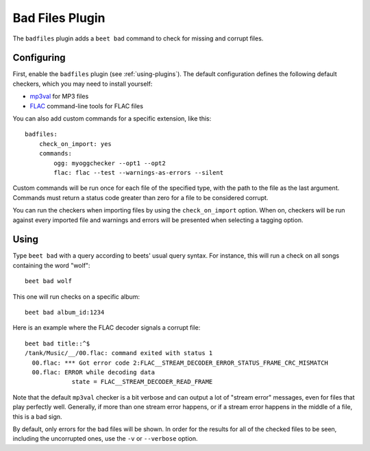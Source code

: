 Bad Files Plugin
================

The ``badfiles`` plugin adds a ``beet bad`` command to check for missing and
corrupt files.

Configuring
-----------

First, enable the ``badfiles`` plugin (see :ref:`using-plugins`). The default
configuration defines the following default checkers, which you may need to
install yourself:

- mp3val_ for MP3 files
- FLAC_ command-line tools for FLAC files

You can also add custom commands for a specific extension, like this:

::

    badfiles:
        check_on_import: yes
        commands:
            ogg: myoggchecker --opt1 --opt2
            flac: flac --test --warnings-as-errors --silent

Custom commands will be run once for each file of the specified type, with the
path to the file as the last argument. Commands must return a status code
greater than zero for a file to be considered corrupt.

You can run the checkers when importing files by using the ``check_on_import``
option. When on, checkers will be run against every imported file and warnings
and errors will be presented when selecting a tagging option.

.. _flac: https://xiph.org/flac/

.. _mp3val: http://mp3val.sourceforge.net/

Using
-----

Type ``beet bad`` with a query according to beets' usual query syntax. For
instance, this will run a check on all songs containing the word "wolf":

::

    beet bad wolf

This one will run checks on a specific album:

::

    beet bad album_id:1234

Here is an example where the FLAC decoder signals a corrupt file:

::

    beet bad title::^$
    /tank/Music/__/00.flac: command exited with status 1
      00.flac: *** Got error code 2:FLAC__STREAM_DECODER_ERROR_STATUS_FRAME_CRC_MISMATCH
      00.flac: ERROR while decoding data
                 state = FLAC__STREAM_DECODER_READ_FRAME

Note that the default ``mp3val`` checker is a bit verbose and can output a lot
of "stream error" messages, even for files that play perfectly well. Generally,
if more than one stream error happens, or if a stream error happens in the
middle of a file, this is a bad sign.

By default, only errors for the bad files will be shown. In order for the
results for all of the checked files to be seen, including the uncorrupted ones,
use the ``-v`` or ``--verbose`` option.

